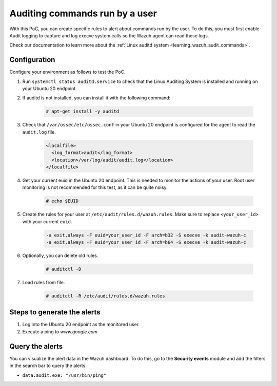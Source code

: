 .. meta::
  :description: In this proof of concept, you create specific rules to alert about commands run by the user. Learn more about it in our documentation.

.. _poc_audit_commands:

Auditing commands run by a user
===============================

With this PoC, you can create specific rules to alert about commands run by the user. To do this, you must first enable Audit logging to capture and log execve system calls so the Wazuh agent can read these logs.

Check our documentation to learn more about the :ref:`Linux auditd system <learning_wazuh_audit_commands>`. 

Configuration
-------------

Configure your environment as follows to test the PoC.

#. Run ``systemctl status auditd.service`` to check that the Linux Auditing System is installed and running on your Ubuntu 20 endpoint.

#. If auditd is not installed, you can install it with the following command:

    .. code-block:: console

      # apt-get install -y auditd

#. Check that ``/var/ossec/etc/ossec.conf`` in your Ubuntu 20 endpoint is configured for the agent to read the ``audit.log`` file.

    .. code-block:: XML

      <localfile>
        <log_format>audit</log_format>
        <location>/var/log/audit/audit.log</location>
      </localfile>

#. Get your current euid in the Ubuntu 20 endpoint. This is needed to monitor the actions of your user. Root user monitoring is not recommended for this test, as it can be quite noisy.

    .. code-block:: console

      # echo $EUID

#. Create the rules for your user at ``/etc/audit/rules.d/wazuh.rules``. Make sure to replace ``<your_user_id>`` with your current ``euid``.

    .. code-block:: XML

       -a exit,always -F euid=your_user_id -F arch=b32 -S execve -k audit-wazuh-c
       -a exit,always -F euid=your_user_id -F arch=b64 -S execve -k audit-wazuh-c

#. Optionally, you can delete old rules.

    .. code-block:: console

        # auditctl -D

#. Load rules from file.

    .. code-block:: console

        # auditctl -R /etc/audit/rules.d/wazuh.rules


Steps to generate the alerts
----------------------------

#. Log into the Ubuntu 20 endpoint as the monitored user.

#. Execute a ping to *www.google.com*

Query the alerts
----------------

You can visualize the alert data in the Wazuh dashboard. To do this, go to the **Security events** module and add the filters in the search bar to query the alerts.

* ``data.audit.exe: "/usr/bin/ping"``


.. thumbnail:: ../images/poc/Auditing-commands-run-by-a-user.png
          :title: Auditing commands run by a user
          :align: center
          :wrap_image: No
